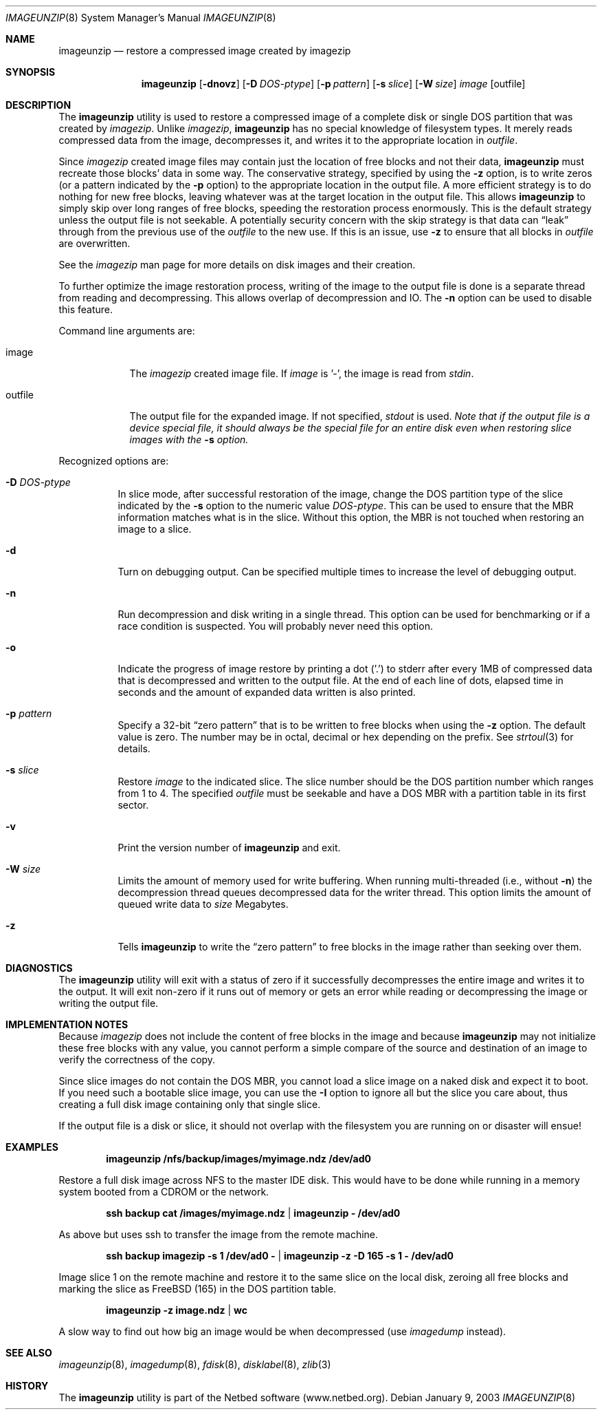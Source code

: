 .\"
.\" EMULAB-COPYRIGHT
.\" Copyright (c) 2000-2003 University of Utah and the Flux Group.
.\" All rights reserved.
.\"
.Dd January 9, 2003
.Dt IMAGEUNZIP 8
.Os
.Sh NAME
.Nm imageunzip
.Nd restore a compressed image created by imagezip
.Sh SYNOPSIS
.Nm
.Op Fl dnovz
.Op Fl D Ar DOS-ptype
.Op Fl p Ar pattern
.Op Fl s Ar slice
.Op Fl W Ar size
.Ar image
.Op outfile
.Sh DESCRIPTION
The
.Nm
utility is used to restore a compressed image of a complete disk or
single DOS partition that was created by
.Xr imagezip .
Unlike
.Xr imagezip ,
.Nm
has no special knowledge of filesystem types.
It merely reads compressed data from the image, decompresses it,
and writes it to the appropriate location in
.Ar outfile .
.Pp
Since
.Xr imagezip
created image files may contain just the location of free blocks and
not their data,
.Nm
must recreate those blocks' data in some way.
The conservative strategy, specified by using the
.Fl z
option, is to write zeros (or a pattern indicated by the
.Fl p
option) to the appropriate location in the output file.
A more efficient strategy is to do nothing for new free blocks,
leaving whatever was at the target location in the output file.
This allows
.Nm
to simply skip over long ranges of free blocks, speeding the restoration
process enormously.
This is the default strategy unless the output file is not seekable.
A potentially security concern with the skip strategy is that data can
.Dq leak
through from the previous use of the
.Ar outfile
to the new use.  If this is an issue, use
.Fl z
to ensure that all blocks in
.Ar outfile
are overwritten.
.Pp
See the
.Xr imagezip
man page for more details on disk images and their creation.
.Pp
To further optimize the image restoration process,
writing of the image to the output file is done is a separate thread
from reading and decompressing.  This allows overlap of decompression and IO.
The
.Fl n
option can be used to disable this feature.
.Pp
Command line arguments are:
.Bl -tag -width "outfile"
.It image
The
.Xr imagezip
created image file.  If
.Ar image
is '-', the image is read from
.Va stdin .
.It outfile
The output file for the expanded image.  If not specified,
.Va stdout
is used.
.Bf Em
Note that if the output file is a device special file, it should always be
the special file for an entire disk even when restoring slice images with the
.Fl s
option.
.Ef
.El
.Pp
Recognized options are:
.Bl -tag -width indent
.It Fl D Ar DOS-ptype
In slice mode, after successful restoration of the image,
change the DOS partition type of the slice indicated by the
.Fl s
option to the numeric value
.Ar DOS-ptype .
This can be used to ensure that the MBR information matches what is in
the slice.  Without this option, the MBR is not touched when restoring
an image to a slice.
.It Fl d
Turn on debugging output.  Can be specified multiple times to increase
the level of debugging output.
.It Fl n
Run decompression and disk writing in a single thread.
This option can be used for benchmarking or if a race condition is suspected.
You will probably never need this option.
.It Fl o
Indicate the progress of image restore by printing a dot ('.') to
.Dv stderr
after every 1MB of compressed data that is decompressed and written to
the output file.
At the end of each line of dots, elapsed time in seconds and
the amount of expanded data written is also printed.
.It Fl p Ar pattern
Specify a 32-bit
.Dq zero pattern
that is to be written to free blocks when using the
.Fl z
option.  The default value is zero.
The number may be in octal, decimal or hex depending on the prefix.
See
.Xr strtoul 3
for details.
.It Fl s Ar slice
Restore
.Ar image
to the indicated slice.
The slice number should be the DOS partition number which ranges from 1 to 4.
The specified
.Ar outfile
must be seekable and have a DOS MBR with a partition table in its first sector.
.It Fl v
Print the version number of
.Nm
and exit.
.It Fl W Ar size
Limits the amount of memory used for write buffering.
When running multi-threaded (i.e., without
.Fl n )
the decompression thread queues decompressed data for the writer thread.
This option limits the amount of queued write data to
.Ar size
Megabytes.
.It Fl z
Tells
.Nm
to write the
.Dq zero pattern
to free blocks in the image rather than seeking over them.
.El
.Sh DIAGNOSTICS
The
.Nm
utility will exit with a status of zero if it successfully decompresses the
entire image and writes it to the output.  It will exit non-zero if it
runs out of memory or gets an error while reading or decompressing the
image or writing the output file.
.Sh IMPLEMENTATION NOTES
Because
.Xr imagezip
does not include the content of free blocks in the image and
because
.Nm
may not initialize these free blocks with any value, you cannot
perform a simple compare of the source and destination of an image
to verify the correctness of the copy.
.Pp
Since slice images do not contain the DOS MBR, you cannot load a slice image
on a naked disk and expect it to boot.
If you need such a bootable slice image, you can use the
.Fl I
option to ignore all but the slice you care about, thus
creating a full disk image containing only that single slice.
.Pp
If the output file is a disk or slice,
it should not overlap with the filesystem you are running on
or disaster will ensue!
.Sh EXAMPLES
.Dl imageunzip /nfs/backup/images/myimage.ndz /dev/ad0
.Pp
Restore a full disk image across NFS to the master IDE disk.
This would have to be done while running in a memory system booted
from a CDROM or the network.
.Pp
.Dl ssh backup cat /images/myimage.ndz | imageunzip - /dev/ad0
.Pp
As above but uses ssh to transfer the image from the remote machine.
.Pp
.Dl ssh backup imagezip -s 1 /dev/ad0 - | imageunzip -z -D 165 -s 1 - /dev/ad0
.Pp
Image slice 1 on the remote machine and restore it to the same slice
on the local disk, zeroing all free blocks and marking the slice as
FreeBSD (165) in the DOS partition table.
.Pp
.Dl imageunzip -z image.ndz | wc
.Pp
A slow way to find out how big an image would be when decompressed
(use
.Xr imagedump
instead).
.Sh SEE ALSO
.Xr imageunzip 8 ,
.Xr imagedump 8 ,
.Xr fdisk 8 ,
.Xr disklabel 8 ,
.Xr zlib 3
.Sh HISTORY
The
.Nm
utility is part of the Netbed software (www.netbed.org).
